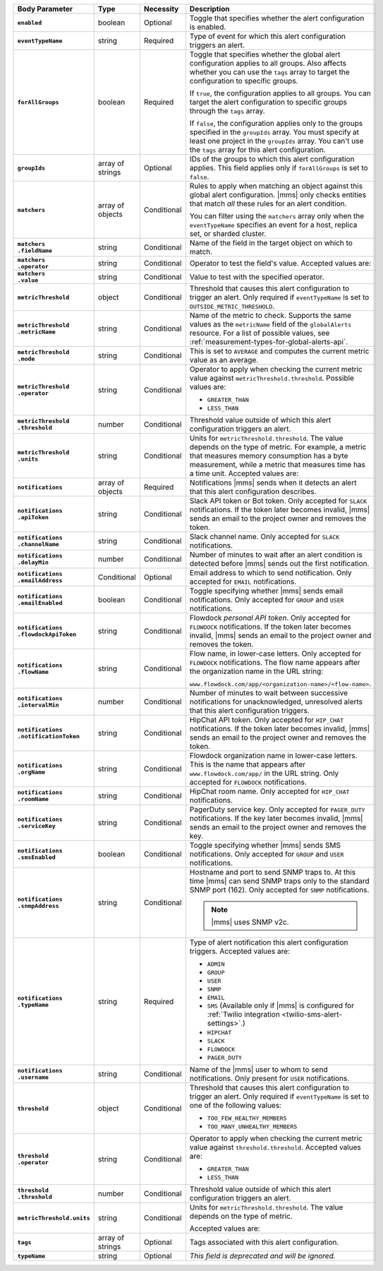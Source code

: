 .. list-table::
   :header-rows: 1
   :stub-columns: 1
   :widths: 15 10 10 65

   * - Body Parameter
     - Type
     - Necessity
     - Description

   * - ``enabled``
     - boolean
     - Optional
     - Toggle that specifies whether the alert configuration is enabled.

   * - ``eventTypeName``
     - string
     - Required
     - Type of event for which this alert configuration triggers
       an alert.

       .. include:: /includes/extracts/possibleValues-api-eventTypeName.rst

   * - ``forAllGroups``
     - boolean
     - Required
     - Toggle that specifies whether the global alert configuration 
       applies to all groups. Also affects whether you can use the 
       ``tags`` array to target the configuration to specific groups.

       If ``true``, the configuration applies to all groups. You can 
       target the alert configuration to specific groups through the 
       ``tags`` array.

       If ``false``, the configuration applies only to the groups
       specified in the ``groupIds`` array. You must specify at 
       least one project in the ``groupIds`` array. You can't use the 
       ``tags`` array for this alert configuration.

   * - ``groupIds``
     - array of strings
     - Optional
     - IDs of the groups to which this alert configuration applies. 
       This field applies only if ``forAllGroups`` is set to ``false``.

   * - ``matchers``
     - array of objects
     - Conditional
     - Rules to apply when matching an object against this global alert
       configuration. |mms| only checks entities that match *all* these 
       rules for an alert condition.

       You can filter using the ``matchers`` array only when the
       ``eventTypeName`` specifies an event for a host, replica set, or
       sharded cluster.

   * - | ``matchers``
       | ``.fieldName``
     - string
     - Conditional
     - Name of the field in the target object on which to match.

       .. include:: /includes/possibleValues-api-matchers.fieldName.rst

   * - | ``matchers``
       | ``.operator``
     - string
     - Conditional
     - Operator to test the field's value. Accepted values are:

       .. include:: /includes/possibleValues-api-matchers.operator.rst

   * - | ``matchers``
       | ``.value``
     - string
     - Conditional
     - Value to test with the specified operator.

       .. include:: /includes/possibleValues-api-matchers.value.rst

   * - ``metricThreshold``
     - object
     - Conditional
     - Threshold that causes this alert configuration to trigger
       an alert. Only required if ``eventTypeName`` is set to 
       ``OUTSIDE_METRIC_THRESHOLD``.

   * - | ``metricThreshold``
       | ``.metricName``
     - string
     - Conditional
     - Name of the metric to check. Supports the same values as the
       ``metricName`` field of the ``globalAlerts`` resource. For a list 
       of possible values, see 
       :ref:`measurement-types-for-global-alerts-api`.

   * - | ``metricThreshold``
       | ``.mode``
     - string
     - Conditional
     - This is set to ``AVERAGE`` and computes the current metric value 
       as an average.

   * - | ``metricThreshold``
       | ``.operator``
     - string
     - Conditional
     - Operator to apply when checking the current metric value 
       against ``metricThreshold.threshold``. Possible values are:

       - ``GREATER_THAN``
       - ``LESS_THAN``

   * - | ``metricThreshold``
       | ``.threshold``
     - number
     - Conditional
     - Threshold value outside of which this alert configuration
       triggers an alert.

   * - | ``metricThreshold``
       | ``.units``
     - string
     - Conditional
     - Units for ``metricThreshold.threshold``. The value depends on
       the type of metric. For example, a metric that measures memory 
       consumption has a byte measurement, while a metric that 
       measures time has a time unit. Accepted values are:

       .. include:: /includes/possibleValues-api-units.rst

   * - ``notifications``
     - array of objects
     - Required
     - Notifications |mms| sends when it detects an alert that this 
       alert configuration describes.

   * - | ``notifications``
       | ``.apiToken``
     - string
     - Conditional
     - Slack API token or Bot token. Only accepted for ``SLACK``
       notifications. If the token later becomes invalid, |mms| sends an
       email to the project owner and removes the token.

   * - | ``notifications``
       | ``.channelName``
     - string
     - Conditional
     - Slack channel name. Only accepted for ``SLACK`` notifications.

   * - | ``notifications``
       | ``.delayMin``
     - number
     - Conditional
     - Number of minutes to wait after an alert condition is 
       detected before |mms| sends out the first notification.

   * - | ``notifications``
       | ``.emailAddress``
     - Conditional
     - Optional
     - Email address to which to send notification. Only accepted for
       ``EMAIL`` notifications.

   * - | ``notifications``
       | ``.emailEnabled``
     - boolean
     - Conditional
     - Toggle specifying whether |mms| sends email notifications. 
       Only accepted for ``GROUP`` and ``USER`` notifications.

   * - | ``notifications``
       | ``.flowdockApiToken``
     - string
     - Conditional
     - Flowdock *personal API token*. Only accepted for ``FLOWDOCK``
       notifications. If the token later becomes invalid, |mms| sends an
       email to the project owner and removes the token.

   * - | ``notifications``
       | ``.flowName``
     - string
     - Conditional
     - Flow name, in lower-case letters. Only accepted for ``FLOWDOCK``
       notifications. The flow name appears after the organization name 
       in the URL string:

       ``www.flowdock.com/app/<organization-name>/<flow-name>``.

   * - | ``notifications``
       | ``.intervalMin``
     - number
     - Conditional
     - Number of minutes to wait between successive notifications 
       for unacknowledged, unresolved alerts that this alert 
       configuration triggers.

   * - | ``notifications``
       | ``.notificationToken``
     - string
     - Conditional
     - HipChat API token. Only accepted for ``HIP_CHAT`` notifications.
       If the token later becomes invalid, |mms| sends an email to the 
       project owner and removes the token.

   * - | ``notifications``
       | ``.orgName``
     - string
     - Conditional
     - Flowdock organization name in lower-case letters. This is the
       name that appears after ``www.flowdock.com/app/`` in the URL
       string. Only accepted for ``FLOWDOCK`` notifications.

   * - | ``notifications``
       | ``.roomName``
     - string
     - Conditional
     - HipChat room name. Only accepted for ``HIP_CHAT`` notifications.

   * - | ``notifications``
       | ``.serviceKey``
     - string
     - Conditional
     - PagerDuty service key. Only accepted for ``PAGER_DUTY`` 
       notifications. If the key later becomes invalid, |mms| sends an 
       email to the project owner and removes the key.

   * - | ``notifications``
       | ``.smsEnabled``
     - boolean
     - Conditional
     - Toggle specifying whether |mms| sends SMS notifications. Only 
       accepted for ``GROUP`` and ``USER`` notifications.

   * - | ``notifications``
       | ``.snmpAddress``
     - string
     - Conditional
     - Hostname and port to send SNMP traps to. At this time |mms| can 
       send SNMP traps only to the standard SNMP port (162). Only 
       accepted for ``SNMP`` notifications. 

       .. note::

          |mms| uses SNMP v2c.

   * - | ``notifications``
       | ``.typeName``
     - string
     - Required
     - Type of alert notification this alert configuration triggers. 
       Accepted values are:

       - ``ADMIN``
       - ``GROUP``
       - ``USER``
       - ``SNMP``
       - ``EMAIL``
       - ``SMS`` (Available only if |mms| is configured for :ref:`Twilio integration <twilio-sms-alert-settings>`.)
       - ``HIPCHAT``
       - ``SLACK``
       - ``FLOWDOCK``
       - ``PAGER_DUTY``

   * - | ``notifications``
       | ``.username``
     - string
     - Conditional
     - Name of the |mms| user to whom to send notifications. Only
       present for ``USER`` notifications.

   * - ``threshold``
     - object
     - Conditional
     - Threshold that causes this alert configuration to trigger
       an alert. Only required if ``eventTypeName`` is set to one of the 
       following values:

       - ``TOO_FEW_HEALTHY_MEMBERS``
       - ``TOO_MANY_UNHEALTHY_MEMBERS``

   * - | ``threshold``
       | ``.operator``
     - string
     - Conditional
     - Operator to apply when checking the current metric value against
       ``threshold.threshold``. Accepted values are:

       - ``GREATER_THAN``
       - ``LESS_THAN``

   * - | ``threshold``
       | ``.threshold``
     - number
     - Conditional
     - Threshold value outside of which this alert configuration
       triggers an alert.

   * - ``metricThreshold.units``
     - string
     - Conditional
     - Units for ``metricThreshold.threshold``. The value depends on
       the type of metric. 

       .. example:: 

          A metric that measures memory consumption has a byte 
          measurement, while a metric that measures time has a time 
          unit. 
 
       Accepted values are:

       .. include:: /includes/possibleValues-api-units.rst

   * - ``tags``
     - array of strings
     - Optional
     - Tags associated with this alert configuration.

   * - ``typeName``
     - string
     - Optional
     - *This field is deprecated and will be ignored.*
